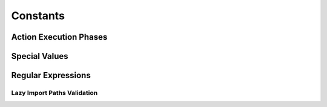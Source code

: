 Constants
=========

Action Execution Phases
-----------------------
.. autodata:: objetto.constants.PRE
.. autodata:: objetto.constants.POST

Special Values
--------------
.. autoattribute:: objetto.constants.DELETED

Regular Expressions
-------------------

Lazy Import Paths Validation
****************************
.. autoattribute:: objetto.constants.PARTIAL_IMPORT_PATH_REGEX
.. autoattribute:: objetto.constants.RELATIVE_IMPORT_PATH_REGEX
.. autoattribute:: objetto.constants.IMPORT_PATH_REGEX
